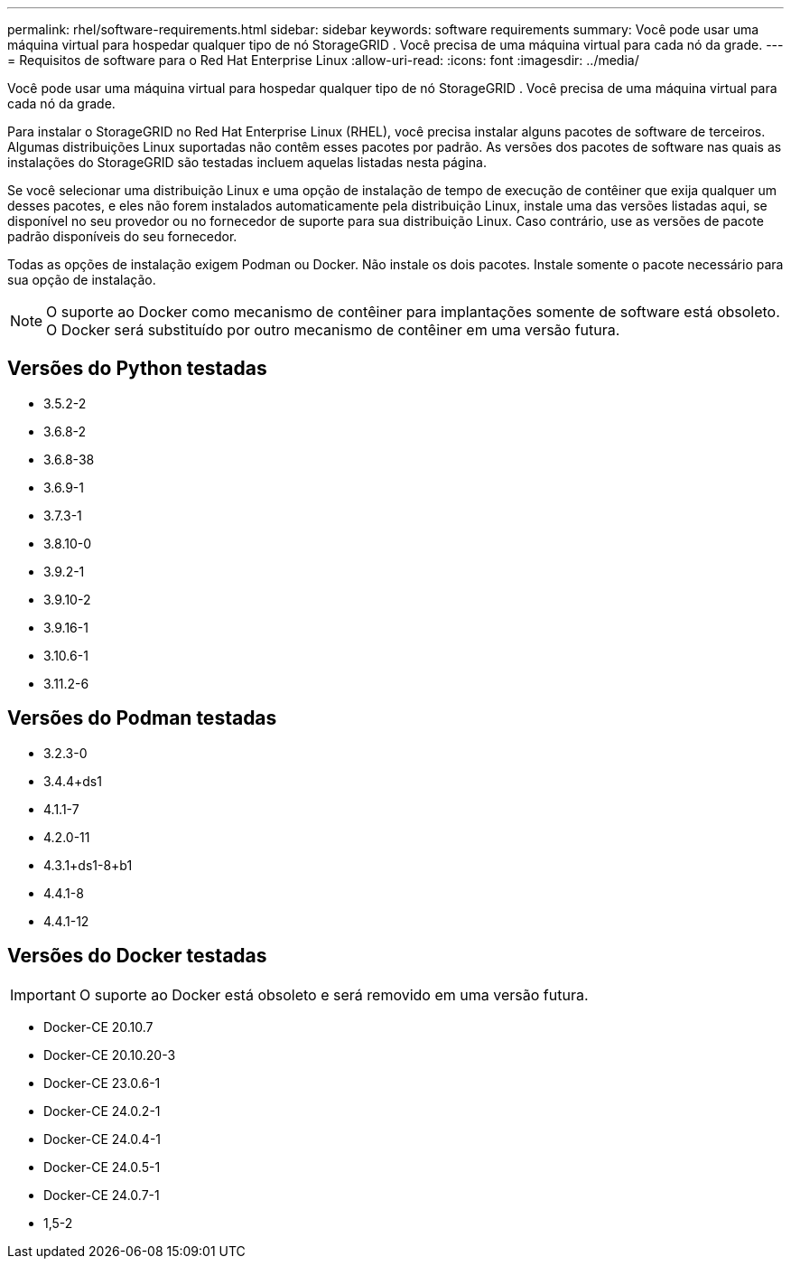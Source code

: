 ---
permalink: rhel/software-requirements.html 
sidebar: sidebar 
keywords: software requirements 
summary: Você pode usar uma máquina virtual para hospedar qualquer tipo de nó StorageGRID .  Você precisa de uma máquina virtual para cada nó da grade. 
---
= Requisitos de software para o Red Hat Enterprise Linux
:allow-uri-read: 
:icons: font
:imagesdir: ../media/


[role="lead"]
Você pode usar uma máquina virtual para hospedar qualquer tipo de nó StorageGRID .  Você precisa de uma máquina virtual para cada nó da grade.

Para instalar o StorageGRID no Red Hat Enterprise Linux (RHEL), você precisa instalar alguns pacotes de software de terceiros. Algumas distribuições Linux suportadas não contêm esses pacotes por padrão. As versões dos pacotes de software nas quais as instalações do StorageGRID são testadas incluem aquelas listadas nesta página.

Se você selecionar uma distribuição Linux e uma opção de instalação de tempo de execução de contêiner que exija qualquer um desses pacotes, e eles não forem instalados automaticamente pela distribuição Linux, instale uma das versões listadas aqui, se disponível no seu provedor ou no fornecedor de suporte para sua distribuição Linux.  Caso contrário, use as versões de pacote padrão disponíveis do seu fornecedor.

Todas as opções de instalação exigem Podman ou Docker.  Não instale os dois pacotes.  Instale somente o pacote necessário para sua opção de instalação.


NOTE: O suporte ao Docker como mecanismo de contêiner para implantações somente de software está obsoleto. O Docker será substituído por outro mecanismo de contêiner em uma versão futura.



== Versões do Python testadas

* 3.5.2-2
* 3.6.8-2
* 3.6.8-38
* 3.6.9-1
* 3.7.3-1
* 3.8.10-0
* 3.9.2-1
* 3.9.10-2
* 3.9.16-1
* 3.10.6-1
* 3.11.2-6




== Versões do Podman testadas

* 3.2.3-0
* 3.4.4+ds1
* 4.1.1-7
* 4.2.0-11
* 4.3.1+ds1-8+b1
* 4.4.1-8
* 4.4.1-12




== Versões do Docker testadas


IMPORTANT: O suporte ao Docker está obsoleto e será removido em uma versão futura.

* Docker-CE 20.10.7
* Docker-CE 20.10.20-3
* Docker-CE 23.0.6-1
* Docker-CE 24.0.2-1
* Docker-CE 24.0.4-1
* Docker-CE 24.0.5-1
* Docker-CE 24.0.7-1
* 1,5-2

